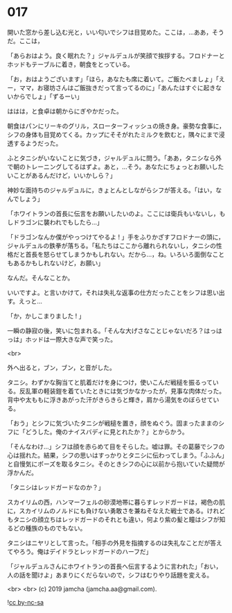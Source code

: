 #+OPTIONS: toc:nil
#+OPTIONS: -:nil
#+OPTIONS: ^:{}
 
* 017

  開いた窓から差し込む光と，いい匂いでシフは目覚めた。ここは，…ああ，そうだ。ここは，

  「あらおはよう。良く眠れた？」ジャルデュルが笑顔で挨拶する。フロドナーとホッドもテーブルに着き，朝食をとっている。

  「お，おはようございます」「ほら，あなたも席に着いて。ご飯たべましょ」「えー，ママ，お寝坊さんはご飯抜きだって言ってるのに」「あんたはすぐに起きないからでしょ」「ずるーい」

  ははは，と食卓は朝からにぎやかだった。

  朝食はパンにリーキのグリル，スローターフィッシュの焼き身。豪勢な食事に，シフの身体も目覚めてくる。カップにそそがれたミルクを飲むと，隅々にまで浸透するようだった。

  ふとタニシがいないことに気づき，ジャルデュルに問う。「ああ，タニシなら外で朝のトレーニングしてるはずよ。あと，…そう。あなたにちょっとお願いしたいことがあるんだけど，いいかしら？」

  神妙な面持ちのジャルデュルに，きょとんとしながらシフが答える。「はい，なんでしょう」

  「ホワイトランの首長に伝言をお願いしたいのよ。ここには衛兵もいないし，もしドラゴンに襲われでもしたら…」

  「ドラゴンなんか僕がやっつけてやるよ ! 」手をふりかざすフロドナーの頭に，ジャルデュルの鉄拳が落ちる。「私たちはここから離れられないし，タニシの性格だと首長を怒らせてしまうかもしれない。だから…，ね。いろいろ面倒なこともあるかもしれないけど，お願い」

  なんだ。そんなことか。

  いいですよ。と言いかけて，それは失礼な返事の仕方だったことをシフは思い出す。えっと…

  「か，かしこまりました ! 」

  一瞬の静寂の後，笑いに包まれる。「そんな大げさなことじゃないだろ？はっはっは」ホッドは一際大きな声で笑った。

  <br>

  外へ出ると，ブン，ブン，と音がした。

  タニシ。わずかな胸当てと肌着だけを身につけ，使いこんだ戦槌を振るっている。反乱軍の軽装鎧を着ていたときには気づかなかったが，見事な肉体だった。背中や太ももに浮きあがった汗がきらきらと輝き，肩から湯気をのぼらせている。

  「おう」とシフに気づいたタニシが戦槌を置き，顔をぬぐう。固まったままのシフに「どうした。俺のナイスバディに見とれたか？」とからかう。

  「そんなわけ…」シフは顔を赤らめて目をそらした。嘘は罪。その葛藤でシフの心は揺れた。結果，シフの思いはすっかりとタニシに伝わってしまう。「ふふん」と自慢気にポーズを取るタニシ。そのときシフの心に以前から抱いていた疑問が浮かんだ。

  「タニシはレッドガードなのか？」

  スカイリムの西，ハンマーフェルの砂漠地帯に暮らすレッドガードは，褐色の肌に，スカイリムのノルドにも負けない勇敢さを兼ねそなえた戦士である。けれどもタニシの顔立ちはレッドガードのそれとも違い，何より紫の髪と瞳はシフが知るどの種族のものでもない。

  タニシはニヤリとして言った。「相手の外見を指摘するのは失礼なことだが答えてやろう。俺はデイドラとレッドガードのハーフだ」

  「ジャルデュルさんにホワイトランの首長へ伝言するように言われた」「おい，人の話を聞けよ」あまりにくだらないので，シフはむりやり話題を変える。

  <br>
  <br>
  (c) 2019 jamcha (jamcha.aa@gmail.com).

  ![[https://i.creativecommons.org/l/by-nc-sa/4.0/88x31.png][cc by-nc-sa]]
